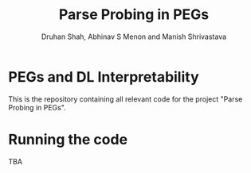 #+title: Parse Probing in PEGs
#+author: Druhan Shah, Abhinav S Menon and Manish Shrivastava

* PEGs and DL Interpretability

This is the repository containing all relevant code for the project "Parse Probing in PEGs".

* Running the code

TBA
